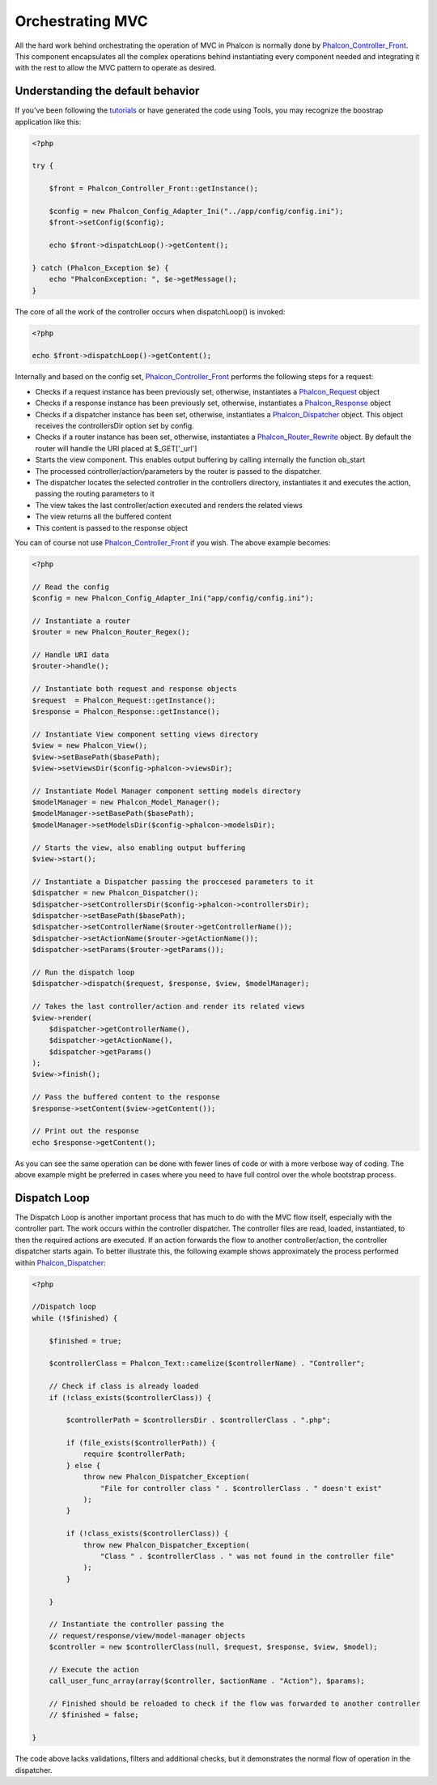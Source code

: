 Orchestrating MVC
=================
All the hard work behind orchestrating the operation of MVC in Phalcon is normally done by Phalcon_Controller_Front_. This component encapsulates all the complex operations behind instantiating every component needed and integrating it with the rest to allow the MVC pattern to operate as desired. 

Understanding the default behavior
----------------------------------
If you've been following the tutorials_ or have generated the code using Tools, you may recognize the boostrap application like this: 

.. code-block:: php

    <?php
    
    try {
    
        $front = Phalcon_Controller_Front::getInstance();
    
        $config = new Phalcon_Config_Adapter_Ini("../app/config/config.ini");
        $front->setConfig($config);
    
        echo $front->dispatchLoop()->getContent();
    
    } catch (Phalcon_Exception $e) {
        echo "PhalconException: ", $e->getMessage();
    }

The core of all the work of the controller occurs when dispatchLoop() is invoked:

.. code-block:: php

    <?php

    echo $front->dispatchLoop()->getContent();

Internally and based on the config set, Phalcon_Controller_Front_ performs the following steps for a request:

- Checks if a request instance has been previously set, otherwise, instantiates a Phalcon_Request_ object
- Checks if a response instance has been previously set, otherwise, instantiates a Phalcon_Response_ object
- Checks if a dispatcher instance has been set, otherwise, instantiates a Phalcon_Dispatcher_ object. This object receives the controllersDir option set by config.
- Checks if a router instance has been set, otherwise, instantiates a Phalcon_Router_Rewrite_ object. By default the router will handle the URI placed at $_GET['_url']
- Starts the view component. This enables output buffering by calling internally the function ob_start
- The processed controller/action/parameters by the router is passed to the dispatcher.
- The dispatcher locates the selected controller in the controllers directory, instantiates it and executes the action, passing the routing parameters to it
- The view takes the last controller/action executed and renders the related views
- The view returns all the buffered content
- This content is passed to the response object

You can of course not use Phalcon_Controller_Front_ if you wish. The above example becomes:

.. code-block:: php

    <?php
    
    // Read the config
    $config = new Phalcon_Config_Adapter_Ini("app/config/config.ini");
    
    // Instantiate a router
    $router = new Phalcon_Router_Regex();
    
    // Handle URI data
    $router->handle();
    
    // Instantiate both request and response objects
    $request  = Phalcon_Request::getInstance();
    $response = Phalcon_Response::getInstance();
    
    // Instantiate View component setting views directory
    $view = new Phalcon_View();
    $view->setBasePath($basePath);
    $view->setViewsDir($config->phalcon->viewsDir);
    
    // Instantiate Model Manager component setting models directory
    $modelManager = new Phalcon_Model_Manager();
    $modelManager->setBasePath($basePath);
    $modelManager->setModelsDir($config->phalcon->modelsDir);
    
    // Starts the view, also enabling output buffering
    $view->start();
    
    // Instantiate a Dispatcher passing the proccesed parameters to it
    $dispatcher = new Phalcon_Dispatcher();
    $dispatcher->setControllersDir($config->phalcon->controllersDir);
    $dispatcher->setBasePath($basePath);
    $dispatcher->setControllerName($router->getControllerName());
    $dispatcher->setActionName($router->getActionName());
    $dispatcher->setParams($router->getParams());
    
    // Run the dispatch loop
    $dispatcher->dispatch($request, $response, $view, $modelManager);
    
    // Takes the last controller/action and render its related views
    $view->render(
        $dispatcher->getControllerName(), 
        $dispatcher->getActionName(), 
        $dispatcher->getParams()
    );
    $view->finish();
    
    // Pass the buffered content to the response
    $response->setContent($view->getContent());
    
    // Print out the response
    echo $response->getContent();

As you can see the same operation can be done with fewer lines of code or with a more verbose way of coding. The above example might be preferred in cases where you need to have full control over the whole bootstrap process.

Dispatch Loop
-------------
The Dispatch Loop is another important process that has much to do with the MVC flow itself, especially with the controller part. The work occurs within the controller dispatcher. The controller files are read, loaded, instantiated, to then the required actions are executed. If an action forwards the flow to another controller/action, the controller dispatcher starts again. To better illustrate this, the following example shows approximately the process performed within Phalcon_Dispatcher_:

.. code-block:: php

    <?php
    
    //Dispatch loop
    while (!$finished) {
    
        $finished = true;

        $controllerClass = Phalcon_Text::camelize($controllerName) . "Controller";

        // Check if class is already loaded
        if (!class_exists($controllerClass)) {

            $controllerPath = $controllersDir . $controllerClass . ".php";

            if (file_exists($controllerPath)) {
                require $controllerPath;
            } else {
                throw new Phalcon_Dispatcher_Exception(
                    "File for controller class " . $controllerClass . " doesn't exist"
                );
            }

            if (!class_exists($controllerClass)) {
                throw new Phalcon_Dispatcher_Exception(
                    "Class " . $controllerClass . " was not found in the controller file"
                );
            }

        }

        // Instantiate the controller passing the 
        // request/response/view/model-manager objects
        $controller = new $controllerClass(null, $request, $response, $view, $model);

        // Execute the action
        call_user_func_array(array($controller, $actionName . "Action"), $params);

        // Finished should be reloaded to check if the flow was forwarded to another controller
        // $finished = false;
    
    }

The code above lacks validations, filters and additional checks, but it demonstrates the normal flow of operation in the dispatcher.

.. _Phalcon_Controller_Front: ../api/Phalcon_Controller_Front
.. _tutorials: tutorial
.. _Phalcon_Request: ../api/Phalcon_Request
.. _Phalcon_Response: ../api/Phalcon_Response
.. _Phalcon_Dispatcher: ../api/Phalcon_Dispatcher
.. _Phalcon_Router_Rewrite:  ../api/Phalcon_Router_Rewrite
